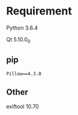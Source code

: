 * Requirement
Python 3.6.4

Qt 5.10.0_0

** pip
#+BEGIN_SRC
Pillow==4.3.0
#+END_SRC

** Other
exiftool 10.70
